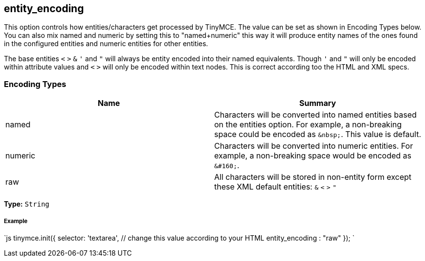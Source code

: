 == entity_encoding

This option controls how entities/characters get processed by TinyMCE. The value can be set as shown in Encoding Types below. You can also mix named and numeric by setting this to "named+numeric" this way it will produce entity names of the ones found in the configured entities and numeric entities for other entities.

The base entities `<` `>` `&` `'` and `"` will always be entity encoded into their named equivalents. Though `'` and `"` will only be encoded within attribute values and `<` `>` will only be encoded within text nodes. This is correct according too the HTML and XML specs.

=== Encoding Types

|===
| Name | Summary

| named
| Characters will be converted into named entities based on the entities option. For example, a non-breaking space could be encoded as `+&nbsp;+`. This value is default.

| numeric
| Characters will be converted into numeric entities. For example, a non-breaking space would be encoded as `+&#160;+`.

| raw
| All characters will be stored in non-entity form except these XML default entities: `&` `<` `>` `"`
|===

*Type:* `String`

===== Example

`js
tinymce.init({
  selector: 'textarea',  // change this value according to your HTML
  entity_encoding : "raw"
});
`
